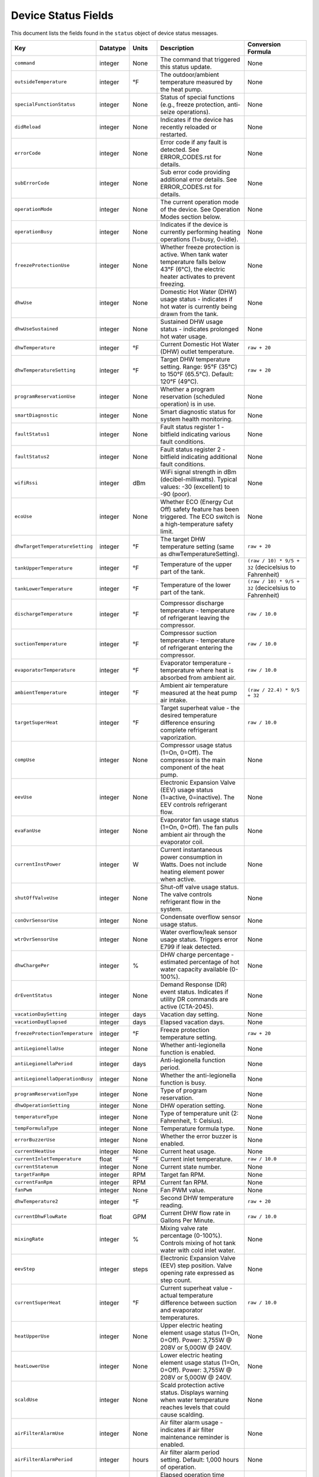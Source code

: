 
Device Status Fields
====================

This document lists the fields found in the ``status`` object of device status messages.

.. list-table::
   :header-rows: 1
   :widths: 10 10 10 36 35

   * - Key
     - Datatype
     - Units
     - Description
     - Conversion Formula
   * - ``command``
     - integer
     - None
     - The command that triggered this status update.
     - None
   * - ``outsideTemperature``
     - integer
     - °F
     - The outdoor/ambient temperature measured by the heat pump.
     - None
   * - ``specialFunctionStatus``
     - integer
     - None
     - Status of special functions (e.g., freeze protection, anti-seize operations).
     - None
   * - ``didReload``
     - integer
     - None
     - Indicates if the device has recently reloaded or restarted.
     - None
   * - ``errorCode``
     - integer
     - None
     - Error code if any fault is detected. See ERROR_CODES.rst for details.
     - None
   * - ``subErrorCode``
     - integer
     - None
     - Sub error code providing additional error details. See ERROR_CODES.rst for details.
     - None
   * - ``operationMode``
     - integer
     - None
     - The current operation mode of the device. See Operation Modes section below.
     - None
   * - ``operationBusy``
     - integer
     - None
     - Indicates if the device is currently performing heating operations (1=busy, 0=idle).
     - None
   * - ``freezeProtectionUse``
     - integer
     - None
     - Whether freeze protection is active. When tank water temperature falls below 43°F (6°C), the electric heater activates to prevent freezing.
     - None
   * - ``dhwUse``
     - integer
     - None
     - Domestic Hot Water (DHW) usage status - indicates if hot water is currently being drawn from the tank.
     - None
   * - ``dhwUseSustained``
     - integer
     - None
     - Sustained DHW usage status - indicates prolonged hot water usage.
     - None
   * - ``dhwTemperature``
     - integer
     - °F
     - Current Domestic Hot Water (DHW) outlet temperature.
     - ``raw + 20``
   * - ``dhwTemperatureSetting``
     - integer
     - °F
     - Target DHW temperature setting. Range: 95°F (35°C) to 150°F (65.5°C). Default: 120°F (49°C).
     - ``raw + 20``
   * - ``programReservationUse``
     - integer
     - None
     - Whether a program reservation (scheduled operation) is in use.
     - None
   * - ``smartDiagnostic``
     - integer
     - None
     - Smart diagnostic status for system health monitoring.
     - None
   * - ``faultStatus1``
     - integer
     - None
     - Fault status register 1 - bitfield indicating various fault conditions.
     - None
   * - ``faultStatus2``
     - integer
     - None
     - Fault status register 2 - bitfield indicating additional fault conditions.
     - None
   * - ``wifiRssi``
     - integer
     - dBm
     - WiFi signal strength in dBm (decibel-milliwatts). Typical values: -30 (excellent) to -90 (poor).
     - None
   * - ``ecoUse``
     - integer
     - None
     - Whether ECO (Energy Cut Off) safety feature has been triggered. The ECO switch is a high-temperature safety limit.
     - None
   * - ``dhwTargetTemperatureSetting``
     - integer
     - °F
     - The target DHW temperature setting (same as dhwTemperatureSetting).
     - ``raw + 20``
   * - ``tankUpperTemperature``
     - integer
     - °F
     - Temperature of the upper part of the tank.
     - ``(raw / 10) * 9/5 + 32`` (decicelsius to Fahrenheit)
   * - ``tankLowerTemperature``
     - integer
     - °F
     - Temperature of the lower part of the tank.
     - ``(raw / 10) * 9/5 + 32`` (decicelsius to Fahrenheit)
   * - ``dischargeTemperature``
     - integer
     - °F
     - Compressor discharge temperature - temperature of refrigerant leaving the compressor.
     - ``raw / 10.0``
   * - ``suctionTemperature``
     - integer
     - °F
     - Compressor suction temperature - temperature of refrigerant entering the compressor.
     - ``raw / 10.0``
   * - ``evaporatorTemperature``
     - integer
     - °F
     - Evaporator temperature - temperature where heat is absorbed from ambient air.
     - ``raw / 10.0``
   * - ``ambientTemperature``
     - integer
     - °F
     - Ambient air temperature measured at the heat pump air intake.
     - ``(raw / 22.4) * 9/5 + 32``
   * - ``targetSuperHeat``
     - integer
     - °F
     - Target superheat value - the desired temperature difference ensuring complete refrigerant vaporization.
     - ``raw / 10.0``
   * - ``compUse``
     - integer
     - None
     - Compressor usage status (1=On, 0=Off). The compressor is the main component of the heat pump.
     - None
   * - ``eevUse``
     - integer
     - None
     - Electronic Expansion Valve (EEV) usage status (1=active, 0=inactive). The EEV controls refrigerant flow.
     - None
   * - ``evaFanUse``
     - integer
     - None
     - Evaporator fan usage status (1=On, 0=Off). The fan pulls ambient air through the evaporator coil.
     - None
   * - ``currentInstPower``
     - integer
     - W
     - Current instantaneous power consumption in Watts. Does not include heating element power when active.
     - None
   * - ``shutOffValveUse``
     - integer
     - None
     - Shut-off valve usage status. The valve controls refrigerant flow in the system.
     - None
   * - ``conOvrSensorUse``
     - integer
     - None
     - Condensate overflow sensor usage status.
     - None
   * - ``wtrOvrSensorUse``
     - integer
     - None
     - Water overflow/leak sensor usage status. Triggers error E799 if leak detected.
     - None
   * - ``dhwChargePer``
     - integer
     - %
     - DHW charge percentage - estimated percentage of hot water capacity available (0-100%).
     - None
   * - ``drEventStatus``
     - integer
     - None
     - Demand Response (DR) event status. Indicates if utility DR commands are active (CTA-2045).
     - None
   * - ``vacationDaySetting``
     - integer
     - days
     - Vacation day setting.
     - None
   * - ``vacationDayElapsed``
     - integer
     - days
     - Elapsed vacation days.
     - None
   * - ``freezeProtectionTemperature``
     - integer
     - °F
     - Freeze protection temperature setting.
     - ``raw + 20``
   * - ``antiLegionellaUse``
     - integer
     - None
     - Whether anti-legionella function is enabled.
     - None
   * - ``antiLegionellaPeriod``
     - integer
     - days
     - Anti-legionella function period.
     - None
   * - ``antiLegionellaOperationBusy``
     - integer
     - None
     - Whether the anti-legionella function is busy.
     - None
   * - ``programReservationType``
     - integer
     - None
     - Type of program reservation.
     - None
   * - ``dhwOperationSetting``
     - integer
     - None
     - DHW operation setting.
     - None
   * - ``temperatureType``
     - integer
     - None
     - Type of temperature unit (2: Fahrenheit, 1: Celsius).
     - None
   * - ``tempFormulaType``
     - integer
     - None
     - Temperature formula type.
     - None
   * - ``errorBuzzerUse``
     - integer
     - None
     - Whether the error buzzer is enabled.
     - None
   * - ``currentHeatUse``
     - integer
     - None
     - Current heat usage.
     - None
   * - ``currentInletTemperature``
     - float
     - °F
     - Current inlet temperature.
     - ``raw / 10.0``
   * - ``currentStatenum``
     - integer
     - None
     - Current state number.
     - None
   * - ``targetFanRpm``
     - integer
     - RPM
     - Target fan RPM.
     - None
   * - ``currentFanRpm``
     - integer
     - RPM
     - Current fan RPM.
     - None
   * - ``fanPwm``
     - integer
     - None
     - Fan PWM value.
     - None
   * - ``dhwTemperature2``
     - integer
     - °F
     - Second DHW temperature reading.
     - ``raw + 20``
   * - ``currentDhwFlowRate``
     - float
     - GPM
     - Current DHW flow rate in Gallons Per Minute.
     - ``raw / 10.0``
   * - ``mixingRate``
     - integer
     - %
     - Mixing valve rate percentage (0-100%). Controls mixing of hot tank water with cold inlet water.
     - None
   * - ``eevStep``
     - integer
     - steps
     - Electronic Expansion Valve (EEV) step position. Valve opening rate expressed as step count.
     - None
   * - ``currentSuperHeat``
     - integer
     - °F
     - Current superheat value - actual temperature difference between suction and evaporator temperatures.
     - ``raw / 10.0``
   * - ``heatUpperUse``
     - integer
     - None
     - Upper electric heating element usage status (1=On, 0=Off). Power: 3,755W @ 208V or 5,000W @ 240V.
     - None
   * - ``heatLowerUse``
     - integer
     - None
     - Lower electric heating element usage status (1=On, 0=Off). Power: 3,755W @ 208V or 5,000W @ 240V.
     - None
   * - ``scaldUse``
     - integer
     - None
     - Scald protection active status. Displays warning when water temperature reaches levels that could cause scalding.
     - None
   * - ``airFilterAlarmUse``
     - integer
     - None
     - Air filter alarm usage - indicates if air filter maintenance reminder is enabled.
     - None
   * - ``airFilterAlarmPeriod``
     - integer
     - hours
     - Air filter alarm period setting. Default: 1,000 hours of operation.
     - None
   * - ``airFilterAlarmElapsed``
     - integer
     - hours
     - Elapsed operation time since last air filter maintenance reset.
     - None
   * - ``cumulatedOpTimeEvaFan``
     - integer
     - hours
     - Cumulative operation time of the evaporator fan since installation.
     - None
   * - ``cumulatedDhwFlowRate``
     - integer
     - gallons
     - Cumulative DHW flow - total gallons of hot water delivered since installation.
     - None
   * - ``touStatus``
     - integer
     - None
     - Time of Use (TOU) status - indicates if TOU scheduled operation is active.
     - None
   * - ``hpUpperOnTempSetting``
     - integer
     - °F
     - Heat pump upper on temperature setting.
     - ``raw + 20``
   * - ``hpUpperOffTempSetting``
     - integer
     - °F
     - Heat pump upper off temperature setting.
     - ``raw + 20``
   * - ``hpLowerOnTempSetting``
     - integer
     - °F
     - Heat pump lower on temperature setting.
     - ``raw + 20``
   * - ``hpLowerOffTempSetting``
     - integer
     - °F
     - Heat pump lower off temperature setting.
     - ``raw + 20``
   * - ``heUpperOnTempSetting``
     - integer
     - °F
     - Heater element upper on temperature setting.
     - ``raw + 20``
   * - ``heUpperOffTempSetting``
     - integer
     - °F
     - Heater element upper off temperature setting.
     - ``raw + 20``
   * - ``heLowerOnTempSetting``
     - integer
     - °F
     - Heater element lower on temperature setting.
     - ``raw + 20``
   * - ``heLowerOffTempSetting``
     - integer
     - °F
     - Heater element lower off temperature setting.
     - ``raw + 20``
   * - ``hpUpperOnDiffTempSetting``
     - float
     - °F
     - Heat pump upper on differential temperature setting.
     - ``raw / 10.0``
   * - ``hpUpperOffDiffTempSetting``
     - float
     - °F
     - Heat pump upper off differential temperature setting.
     - ``raw / 10.0``
   * - ``hpLowerOnDiffTempSetting``
     - float
     - °F
     - Heat pump lower on differential temperature setting.
     - ``raw / 10.0``
   * - ``hpLowerOffDiffTempSetting``
     - float
     - °F
     - Heat pump lower off differential temperature setting.
     - ``raw / 10.0``
   * - ``heUpperOnDiffTempSetting``
     - float
     - °F
     - Heater element upper on differential temperature setting.
     - ``raw / 10.0``
   * - ``heUpperOffDiffTempSetting``
     - float
     - °F
     - Heater element upper off differential temperature setting.
     - ``raw / 10.0``
   * - ``heLowerOnTDiffempSetting``
     - float
     - °F
     - Heater element lower on differential temperature setting.
     - ``raw / 10.0``
   * - ``heLowerOffDiffTempSetting``
     - float
     - °F
     - Heater element lower off differential temperature setting.
     - ``raw / 10.0``
   * - ``drOverrideStatus``
     - integer
     - None
     - Demand Response override status. User can override DR commands for up to 72 hours.
     - None
   * - ``touOverrideStatus``
     - integer
     - None
     - Time of Use override status. User can temporarily override TOU schedule.
     - None
   * - ``totalEnergyCapacity``
     - integer
     - Wh
     - Total energy capacity of the tank in Watt-hours.
     - None
   * - ``availableEnergyCapacity``
     - integer
     - Wh
     - Available energy capacity - remaining hot water energy available in Watt-hours.
     - None

Operation Modes
---------------

The ``operationMode`` field is an integer that maps to the following modes. These modes balance energy efficiency and recovery time based on user needs.

.. list-table::
   :header-rows: 1
   :widths: 10 20 15 15 40

   * - Value
     - Mode
     - Recovery Time
     - Energy Efficiency
     - Description
   * - 1
     - Heat Pump
     - Very Slow
     - High
     - Most energy-efficient mode, using only the heat pump. Recovery time varies with ambient temperature and humidity. Higher ambient temperature and humidity improve efficiency and reduce recovery time.
   * - 2
     - Energy Saver (Hybrid: Efficiency)
     - Fast
     - Very High
     - Default mode. Combines the heat pump and electric heater for balanced efficiency and recovery time. Heat pump is primarily used with electric heater for backup. Applied during initial shipment and factory reset.
   * - 3
     - High Demand (Hybrid: Boost)
     - Very Fast
     - Low
     - Combines heat pump and electric heater with more frequent use of electric heater for faster recovery. Suitable when higher hot water supply is needed.
   * - 4
     - Electric
     - Fast
     - Very Low
     - Uses only upper and lower electric heaters (not simultaneously). Least energy-efficient with shortest recovery time. Can operate continuously for up to 72 hours before automatically reverting to previous mode.
   * - 5
     - Vacation
     - None
     - Very High
     - Suspends heating to save energy during absences (0-99 days). Only minimal operations like freeze protection and anti-seize are performed. Heating resumes 9 hours before the vacation period ends.


Observed Operation Modes (from network traffic analysis)
--------------------------------------------------------

The following ``operationMode`` values have been observed in status messages from the device. These values appear to correspond to the commanded modes as follows:

.. list-table::
   :header-rows: 1
   :widths: 10 30 60

   * - Value
     - Mode
     - Notes
   * - 0
     - Standby / Vacation
     - Corresponds to commanded modes ``STANDBY`` (0) and ``VACATION`` (5).
   * - 32
     - Heat Pump
     - Corresponds to commanded mode ``HEAT_PUMP`` (1).
   * - 64
     - Energy Saver
     - Corresponds to commanded mode ``ENERGY_SAVER`` (2).
   * - 96
     - High Demand
     - Corresponds to commanded mode ``HIGH_DEMAND`` (3).

The commanded mode ``ELECTRIC`` (4) has been observed to result in ``operationMode`` values of both 64 and 96 at different times.

Technical Notes
---------------

**Temperature Sensors:**

* Tank temperature sensors operate within -4°F to 149°F (-20°C to 65°C)
* Outside normal range, system may operate with reduced capacity using opposite heating element
* All tank temperature readings use conversion formula: ``display_temp = raw + 20``

**Heating Elements:**

* Upper and lower heating elements: 3,755W @ 208V or 5,000W @ 240V
* Elements do not operate simultaneously in Electric mode
* Heating elements activate for freeze protection when tank < 43°F (6°C)

**Heat Pump Specifications:**

* Refrigerant: R-134a (28.2 oz / 800 g)
* Compressor: 208V (25.9A MCA) / 240V (28.8A MCA)
* Evaporator fan: 0.22A
* Discharge pressure: 2.654 MPa / 385 PSIG
* Suction pressure: 1.724 MPa / 250 PSIG

**Safety Features:**

* Freeze Protection: Activates at 43°F (6°C), default setting
* ECO (Energy Cut Off): High-temperature safety limit switch
* Condensate Level Sensor: Detects overflow, triggers E990
* Water Leak Detection: Triggers E799 if leak detected
* T&P Relief Valve: Temperature & Pressure safety valve

**Communication:**

* WiFi RSSI typical range: -30 dBm (excellent) to -90 dBm (poor)
* CTA-2045 Demand Response support
* Maximum 30A circuit breaker rating

See Also
--------

* :doc:`ERROR_CODES` - Complete error code reference with diagnostics
* :doc:`ENERGY_MONITORING` - Energy consumption tracking
* :doc:`MQTT_MESSAGES` - Status message format details
